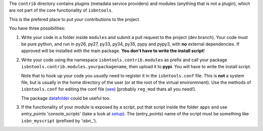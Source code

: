 The ``contrib`` directory contains plugins (metadata service providers) and 
modules (anything that is not a plugin),
which are not part of the core functionality of ``isbntools``.

This is the prefered place to put *your* contributions to the project.

You have three possibilities:

1. Write your code in a folder inside ``modules`` and submit 
   a pull request to the project (dev branch). Your code must be pure python, and run in 
   py26, py27, py33, py34, py35, pypy and pypy3,
   with **no** external dependencies. If approved will be installed with the main package. 
   **You don't have to write the install script**!  

2. Write your code using the namespace ``isbntools.contrib.modules`` as prefix and call your package 
   ``isbntools.contrib.modules.yourpackagename``, then upload it to **pypi**. You will have to write the
   install script.

   Note that to hook up your code you *usually* need to register it in the ``isbntools.conf`` file. 
   This is **not** a system file, but is usually in the home directory of the user (or at the root
   of the virtual environmnent). Use the methods of ``isbntools.conf`` 
   for editing the conf file (see_) [probably ``reg_mod`` thats all you need!].

   The package datafolder_ could be useful too.


3. If the functionality of your module is exposed by a script, put that script inside the folder ``apps``
   and use *entry_points* 'console_scripts' (take a look at setup_). The (entry_points) name of the script 
   must be something like ``isbn_myscript`` (prefixed by 'isbn\_'). 


.. _initapp: https://github.com/xlcnd/isbntools/blob/dev/isbntools/_initapp.py

.. _setup: https://github.com/xlcnd/isbntools/blob/dev/setup.py#L164

.. _see: https://github.com/xlcnd/isbntools/blob/dev/isbntools/_conf.py

.. _datafolder: https://pypi.python.org/pypi/datafolder
